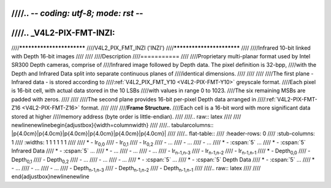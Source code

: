 ////.. -*- coding: utf-8; mode: rst -*-
////
////.. _V4L2-PIX-FMT-INZI:
////
////**************************
////V4L2_PIX_FMT_INZI ('INZI')
////**************************
////
////Infrared 10-bit linked with Depth 16-bit images
////
////
////Description
////===========
////
////Proprietary multi-planar format used by Intel SR300 Depth cameras, comprise of
////Infrared image followed by Depth data. The pixel definition is 32-bpp,
////with the Depth and Infrared Data split into separate continuous planes of
////identical dimensions.
////
////
////
////The first plane - Infrared data - is stored according to
////:ref:`V4L2_PIX_FMT_Y10 <V4L2-PIX-FMT-Y10>` greyscale format.
////Each pixel is 16-bit cell, with actual data stored in the 10 LSBs
////with values in range 0 to 1023.
////The six remaining MSBs are padded with zeros.
////
////
////The second plane provides 16-bit per-pixel Depth data arranged in
////:ref:`V4L2-PIX-FMT-Z16 <V4L2-PIX-FMT-Z16>` format.
////
////
////**Frame Structure.**
////Each cell is a 16-bit word with more significant data stored at higher
////memory address (byte order is little-endian).
////
////.. raw:: latex
////
////    \newline\newline\begin{adjustbox}{width=\columnwidth}
////
////.. tabularcolumns:: |p{4.0cm}|p{4.0cm}|p{4.0cm}|p{4.0cm}|p{4.0cm}|p{4.0cm}|
////
////.. flat-table::
////    :header-rows:  0
////    :stub-columns: 1
////    :widths:    1 1 1 1 1 1
////
////    * - Ir\ :sub:`0,0`
////      - Ir\ :sub:`0,1`
////      - Ir\ :sub:`0,2`
////      - ...
////      - ...
////      - ...
////    * - :cspan:`5` ...
////    * - :cspan:`5` Infrared Data
////    * - :cspan:`5` ...
////    * - ...
////      - ...
////      - ...
////      - Ir\ :sub:`n-1,n-3`
////      - Ir\ :sub:`n-1,n-2`
////      - Ir\ :sub:`n-1,n-1`
////    * - Depth\ :sub:`0,0`
////      - Depth\ :sub:`0,1`
////      - Depth\ :sub:`0,2`
////      - ...
////      - ...
////      - ...
////    * - :cspan:`5` ...
////    * - :cspan:`5` Depth Data
////    * - :cspan:`5` ...
////    * - ...
////      - ...
////      - ...
////      - Depth\ :sub:`n-1,n-3`
////      - Depth\ :sub:`n-1,n-2`
////      - Depth\ :sub:`n-1,n-1`
////
////.. raw:: latex
////
////    \end{adjustbox}\newline\newline
